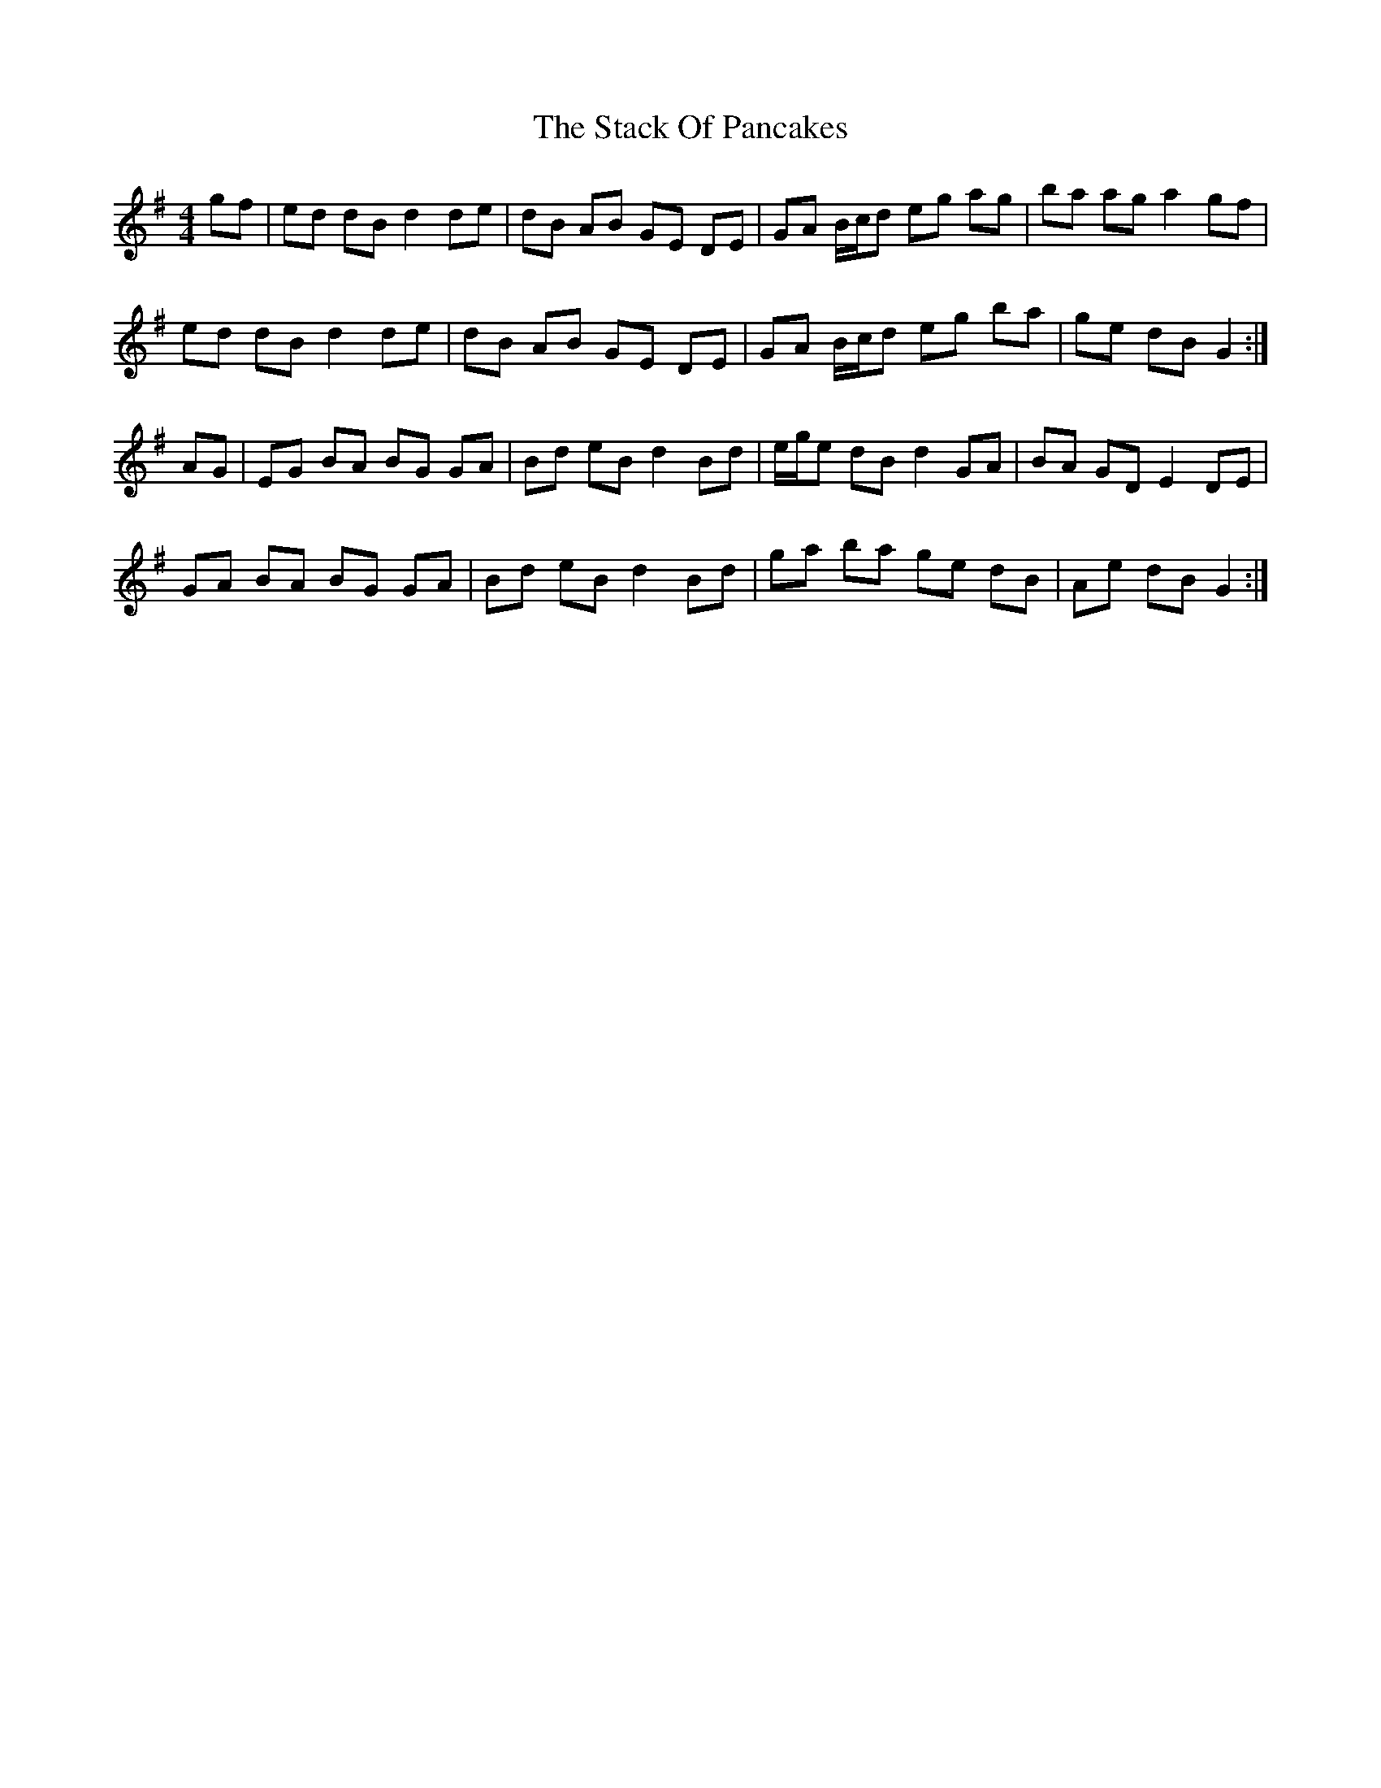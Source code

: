 X: 38325
T: Stack Of Pancakes, The
R: hornpipe
M: 4/4
K: Gmajor
gf|ed dB d2 de|dB AB GE DE|GA B/c/d eg ag|ba ag a2 gf|
ed dB d2 de|dB AB GE DE|GA B/c/d eg ba|ge dB G2:|
AG|EG BA BG GA|Bd eB d2 Bd|e/g/e dB d2 GA|BA GD E2 DE|
GA BA BG GA|Bd eB d2 Bd|ga ba ge dB|Ae dB G2:|

